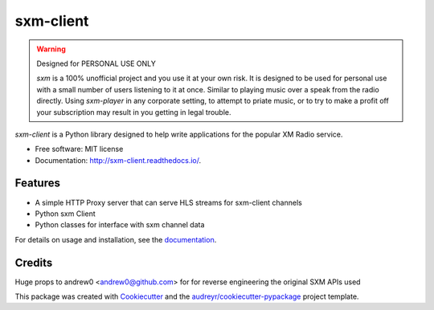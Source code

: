 sxm-client
==========

.. image:: https://readthedocs.org/projects/sxm-client/badge/?version=latest
        :target: https://sxm-client.readthedocs.io/en/latest/?badge=latest
        :alt: Documentation Status

.. warning:: Designed for PERSONAL USE ONLY

    `sxm` is a 100% unofficial project and you use it at your own risk.
    It is designed to be used for personal use with a small number of users
    listening to it at once. Similar to playing music over a speak from the
    radio directly. Using `sxm-player` in any corporate setting, to
    attempt to priate music, or to try to make a profit off your subscription
    may result in you getting in legal trouble.

`sxm-client` is a Python library designed to help write applications for the
popular XM Radio service.

* Free software: MIT license
* Documentation: http://sxm-client.readthedocs.io/.

Features
--------

* A simple HTTP Proxy server that can serve HLS streams for sxm-client channels
* Python sxm Client
* Python classes for interface with sxm channel data

For details on usage and installation, see the `documentation`_.

.. _documentation: http://sxm-client.readthedocs.io/


Credits
-------

Huge props to andrew0 <andrew0@github.com> for for reverse engineering the
original SXM APIs used

This package was created with Cookiecutter_ and the
`audreyr/cookiecutter-pypackage`_ project template.

.. _Cookiecutter: https://github.com/audreyr/cookiecutter
.. _`audreyr/cookiecutter-pypackage`: https://github.com/audreyr/cookiecutter-pypackage
